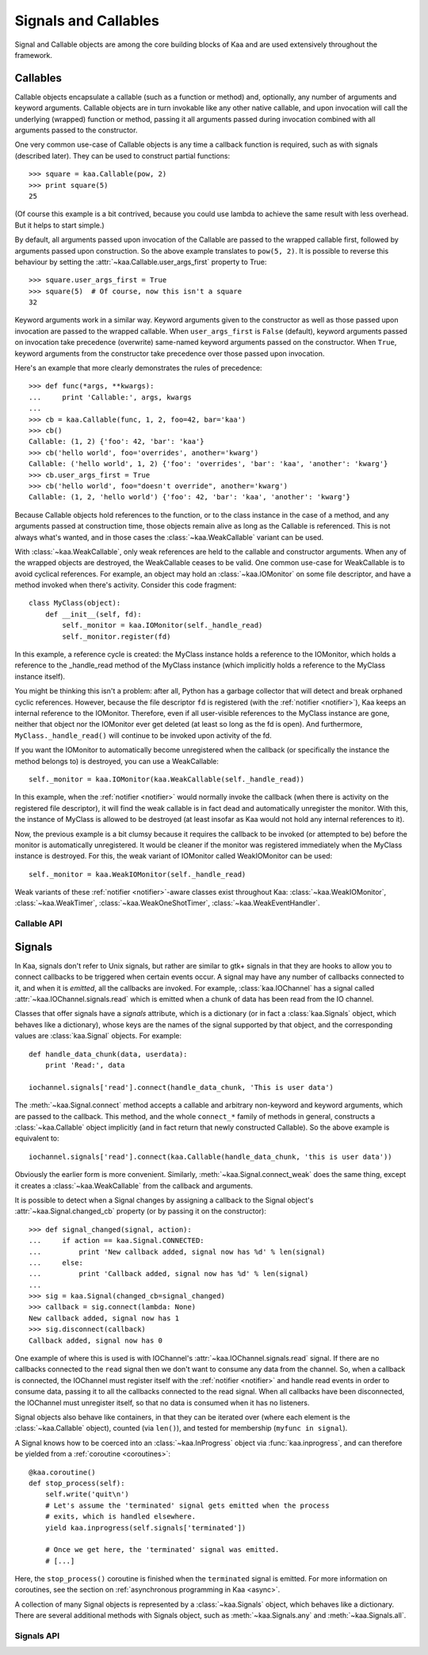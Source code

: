 .. _callables:

Signals and Callables
=====================

Signal and Callable objects are among the core building blocks of Kaa and are
used extensively throughout the framework.


Callables
---------

Callable objects encapsulate a callable (such as a function or method) and,
optionally, any number of arguments and keyword arguments.  Callable objects
are in turn invokable like any other native callable, and upon invocation will
call the underlying (wrapped) function or method, passing it all arguments
passed during invocation combined with all arguments passed to the constructor.

One very common use-case of Callable objects is any time a callback function is
required, such as with signals (described later).  They can be used to construct
partial functions::

    >>> square = kaa.Callable(pow, 2)
    >>> print square(5)
    25

(Of course this example is a bit contrived, because you could use lambda to
achieve the same result with less overhead.  But it helps to start simple.)

By default, all arguments passed upon invocation of the Callable are passed to the
wrapped callable first, followed by arguments passed upon construction.  So the
above example translates to ``pow(5, 2)``.  It is possible to reverse this behaviour
by setting the :attr:`~kaa.Callable.user_args_first` property to True::

    >>> square.user_args_first = True
    >>> square(5)  # Of course, now this isn't a square
    32

Keyword arguments work in a similar way.  Keyword arguments given to the
constructor as well as those passed upon invocation are passed to the
wrapped callable.  When ``user_args_first`` is ``False`` (default), keyword
arguments passed on invocation take precedence (overwrite) same-named keyword
arguments passed on the constructor.  When ``True``, keyword arguments from the
constructor take precedence over those passed upon invocation.

Here's an example that more clearly demonstrates the rules of precedence::

    >>> def func(*args, **kwargs):
    ...     print 'Callable:', args, kwargs
    ... 
    >>> cb = kaa.Callable(func, 1, 2, foo=42, bar='kaa')
    >>> cb()
    Callable: (1, 2) {'foo': 42, 'bar': 'kaa'}
    >>> cb('hello world', foo='overrides', another='kwarg')
    Callable: ('hello world', 1, 2) {'foo': 'overrides', 'bar': 'kaa', 'another': 'kwarg'}
    >>> cb.user_args_first = True
    >>> cb('hello world', foo="doesn't override", another='kwarg')
    Callable: (1, 2, 'hello world') {'foo': 42, 'bar': 'kaa', 'another': 'kwarg'}


Because Callable objects hold references to the function, or to the class
instance in the case of a method, and any arguments passed at construction
time, those objects remain alive as long as the Callable is referenced.  This
is not always what's wanted, and in those cases the :class:`~kaa.WeakCallable`
variant can be used.

With :class:`~kaa.WeakCallable`, only weak references are held to the callable
and constructor arguments.  When any of the wrapped objects are destroyed,
the WeakCallable ceases to be valid.  One common use-case for WeakCallable
is to avoid cyclical references.  For example, an object may hold an
:class:`~kaa.IOMonitor` on some file descriptor, and have a method invoked
when there's activity.  Consider this code fragment::

    class MyClass(object):
        def __init__(self, fd):
            self._monitor = kaa.IOMonitor(self._handle_read)
            self._monitor.register(fd)

In this example, a reference cycle is created: the MyClass instance holds
a reference to the IOMonitor, which holds a reference to the _handle_read method
of the MyClass instance (which implicitly holds a reference to the MyClass instance
itself).

You might be thinking this isn't a problem: after all, Python has a garbage
collector that will detect and break orphaned cyclic references.  However,
because the file descriptor ``fd`` is registered (with the :ref:`notifier
<notifier>`), Kaa keeps an internal reference to the IOMonitor.  Therefore,
even if all user-visible references to the MyClass instance are gone, neither
that object nor the IOMonitor ever get deleted (at least so long as the fd is
open).  And furthermore, ``MyClass._handle_read()`` will continue to be invoked
upon activity of the fd.

If you want the IOMonitor to automatically become unregistered when the callback
(or specifically the instance the method belongs to) is destroyed, you can use a
WeakCallable::

    self._monitor = kaa.IOMonitor(kaa.WeakCallable(self._handle_read))

In this example, when the :ref:`notifier <notifier>` would normally invoke the
callback (when there is activity on the registered file descriptor), it will
find the weak callable is in fact dead and automatically unregister the
monitor.  With this, the instance of MyClass is allowed to be destroyed (at
least insofar as Kaa would not hold any internal references to it).

Now, the previous example is a bit clumsy because it requires the callback
to be invoked (or attempted to be) before the monitor is automatically 
unregistered.  It would be cleaner if the monitor was registered immediately
when the MyClass instance is destroyed.  For this, the weak variant of IOMonitor
called WeakIOMonitor can be used::

    self._monitor = kaa.WeakIOMonitor(self._handle_read)

Weak variants of these :ref:`notifier <notifier>`-aware classes exist
throughout Kaa: :class:`~kaa.WeakIOMonitor`, :class:`~kaa.WeakTimer`,
:class:`~kaa.WeakOneShotTimer`, :class:`~kaa.WeakEventHandler`.



Callable API
~~~~~~~~~~~~

.. kaaclass:: kaa.Callable
   :synopsis:

   .. automethods::
      :add: __call__

   .. autoproperties::


.. kaaclass:: kaa.WeakCallable
   :synopsis:

   .. autoproperties::


.. _signals:

Signals
-------

.. _emitting:

In Kaa, signals don't refer to Unix signals, but rather are similar to gtk+ signals
in that they are hooks to allow you to connect callbacks to be triggered when
certain events occur.  A signal may have any number of callbacks connected to it,
and when it is *emitted*, all the callbacks are invoked.  For example,
:class:`kaa.IOChannel` has a signal called :attr:`~kaa.IOChannel.signals.read`
which is emitted when a chunk of data has been read from the IO channel.

Classes that offer signals have a *signals* attribute, which is a dictionary
(or in fact a :class:`kaa.Signals` object, which behaves like a dictionary), whose
keys are the names of the signal supported by that object, and the corresponding
values are :class:`kaa.Signal` objects.  For example::

    def handle_data_chunk(data, userdata):
        print 'Read:', data

    iochannel.signals['read'].connect(handle_data_chunk, 'This is user data')

The :meth:`~kaa.Signal.connect` method accepts a callable and arbitrary
non-keyword and keyword arguments, which are passed to the callback.  This
method, and the whole ``connect_*`` family of methods in general, constructs a
:class:`~kaa.Callable` object implicitly (and in fact return that newly
constructed Callable).  So the above example is equivalent to::

    iochannel.signals['read'].connect(kaa.Callable(handle_data_chunk, 'this is user data'))

Obviously the earlier form is more convenient.  Similarly, :meth:`~kaa.Signal.connect_weak`
does the same thing, except it creates a :class:`~kaa.WeakCallable` from the callback and
arguments.

It is possible to detect when a Signal changes by assigning a callback to the Signal
object's :attr:`~kaa.Signal.changed_cb` property (or by passing it on the constructor)::

    >>> def signal_changed(signal, action):
    ...     if action == kaa.Signal.CONNECTED:
    ...         print 'New callback added, signal now has %d' % len(signal)
    ...     else:
    ...         print 'Callback added, signal now has %d' % len(signal)
    ... 
    >>> sig = kaa.Signal(changed_cb=signal_changed)
    >>> callback = sig.connect(lambda: None)
    New callback added, signal now has 1
    >>> sig.disconnect(callback)
    Callback added, signal now has 0

One example of where this is used is with IOChannel's
:attr:`~kaa.IOChannel.signals.read` signal.  If there are no callbacks
connected to the ``read`` signal then we don't want to consume any data
from the channel.  So, when a callback is connected, the IOChannel must
register itself with the :ref:`notifier <notifier>` and handle read events in
order to consume data, passing it to all the callbacks connected to the read
signal.  When all callbacks have been disconnected, the IOChannel must
unregister itself, so that no data is consumed when it has no listeners.

Signal objects also behave like containers, in that they can be iterated
over (where each element is the :class:`~kaa.Callable` object), counted
(via ``len()``), and tested for membership (``myfunc in signal``).

A Signal knows how to be coerced into an :class:`~kaa.InProgress` object
via :func:`kaa.inprogress`, and can therefore be yielded from a :ref:`coroutine <coroutines>`::

    @kaa.coroutine()
    def stop_process(self):
        self.write('quit\n')
        # Let's assume the 'terminated' signal gets emitted when the process
        # exits, which is handled elsewhere.
        yield kaa.inprogress(self.signals['terminated'])
        
        # Once we get here, the 'terminated' signal was emitted.
        # [...]

Here, the ``stop_process()`` coroutine is finished when the ``terminated`` signal
is emitted.  For more information on coroutines, see the section on
:ref:`asynchronous programming in Kaa <async>`.

A collection of many Signal objects is represented by a :class:`~kaa.Signals`
object, which behaves like a dictionary.  There are several additional methods
with Signals object, such as :meth:`~kaa.Signals.any` and :meth:`~kaa.Signals.all`.


Signals API
~~~~~~~~~~~

.. kaaclass:: kaa.Signal
   :synopsis:

   .. automethods::
   .. autoproperties::
   .. autosignals::


.. kaaclass:: kaa.Signals
   :synopsis:

   .. automethods::
   .. autoproperties::
   .. autosignals::
